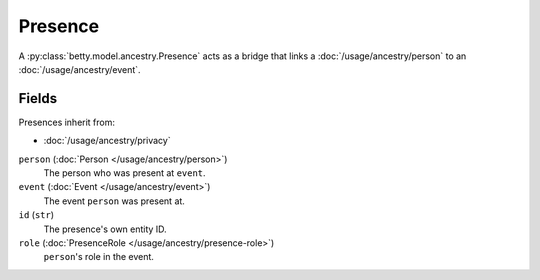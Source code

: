 Presence
========

A :py:class:`betty.model.ancestry.Presence` acts as a bridge that links a :doc:`/usage/ancestry/person` to an :doc:`/usage/ancestry/event`.

Fields
------
Presences inherit from:

- :doc:`/usage/ancestry/privacy`

``person`` (:doc:`Person </usage/ancestry/person>`)
    The person who was present at ``event``.
``event`` (:doc:`Event </usage/ancestry/event>`)
    The event ``person`` was present at.
``id`` (``str``)
    The presence's own entity ID.
``role`` (:doc:`PresenceRole </usage/ancestry/presence-role>`)
    ``person``'s role in the event.
